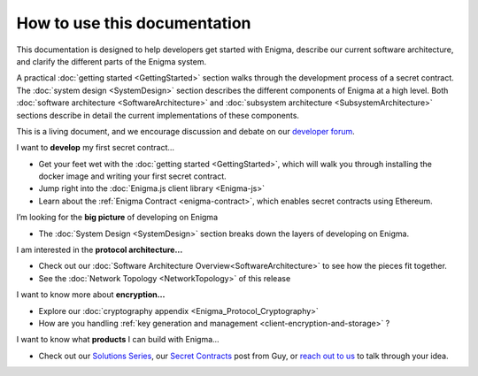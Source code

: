 How to use this documentation
=============================

This documentation is designed to help developers get started with
Enigma, describe our current software architecture, and clarify the
different parts of the Enigma system.

A practical :doc:`getting started <GettingStarted>` section walks
through the development process of a secret contract. The
:doc:`system design <SystemDesign>` section describes the different components
of Enigma at a high level. Both
:doc:`software architecture <SoftwareArchitecture>` and
:doc:`subsystem architecture <SubsystemArchitecture>` sections describe in detail
the current implementations of these components.

This is a living document, and we encourage discussion and debate on our
`developer forum <https://forum.enigma.co/>`__.

I want to **develop** my first secret contract...

- Get your feet wet with the :doc:`getting started <GettingStarted>`, which will walk you through installing the docker image and writing your first secret contract.
- Jump right into the :doc:`Enigma.js client library <Enigma-js>`
- Learn about the :ref:`Enigma Contract <enigma-contract>`, which enables secret contracts using Ethereum.

I’m looking for the **big picture** of developing on Enigma

- The :doc:`System Design <SystemDesign>` section breaks down the layers of developing on Enigma.

I am interested in the **protocol architecture...**

- Check out our :doc:`Software Architecture Overview<SoftwareArchitecture>` to see how the pieces fit together.
- See the :doc:`Network Topology <NetworkTopology>` of this release

I want to know more about **encryption…**

- Explore our :doc:`cryptography appendix <Enigma_Protocol_Cryptography>`
- How are you handling :ref:`key generation and management <client-encryption-and-storage>` ?

I want to know what **products** I can build with Enigma...

- Check out our `Solutions Series <https://blog.enigma.co/solutions/home>`__, our `Secret Contracts <https://blog.enigma.co/defining-secret-contracts-f40ddee67ef2>`__ post from Guy, or `reach out to us <mailto:info@enigma.co>`__ to talk through your idea.